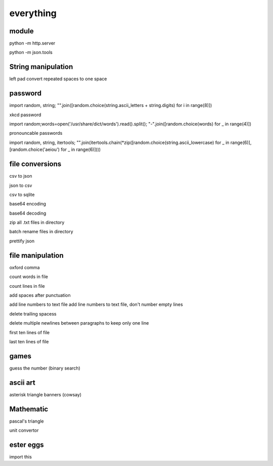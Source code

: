 everything
------------

module
===================

python -m http.server

python -m json.tools

String manipulation
=====================

left pad
convert repeated spaces to one space


password
===================

import random, string; "".join([random.choice(string.ascii_letters + string.digits) for i in range(8)])

xkcd password


import random;words=open('/usr/share/dict/words').read().split(); "-".join([random.choice(words) for _ in range(4)])


pronouncable passwords

import random, string, itertools; 
"".join(itertools.chain(*zip([random.choice(string.ascii_lowercase) for _ in range(6)],  [random.choice('aeiou') for _ in range(6)])))

file conversions
===================

csv to json

json to csv

csv to sqlite

base64 encoding

base64 decoding

zip all .txt files in directory

batch rename files in directory

prettify json

file manipulation
===================

oxford comma

count words in file

count lines in file

add spaces after punctuation

add line numbers to text file
add line numbers to text file, don't number empty lines

delete trailing spacess

delete multiple newlines between paragraphs to keep only one line

first ten lines of file

last ten lines of file

games
=======

guess the number (binary search)

ascii art
================

asterisk triangle
banners (cowsay)

Mathematic
==============

pascal's triangle

unit convertor

ester eggs
============

import this






